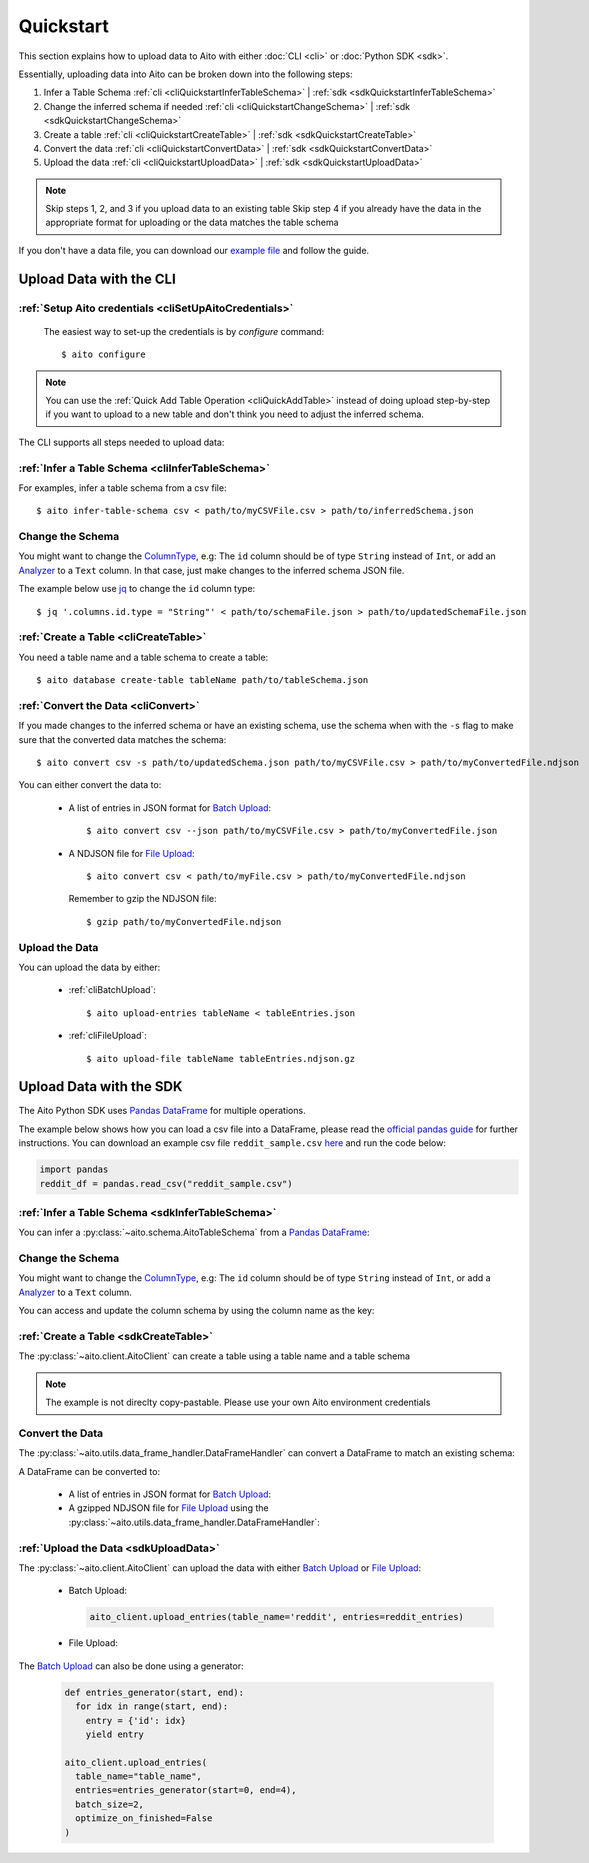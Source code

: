 Quickstart
==========

This section explains how to upload data to Aito with either :doc:`CLI <cli>` or :doc:`Python SDK <sdk>`.

Essentially, uploading data into Aito can be broken down into the following steps:

1. Infer a Table Schema :ref:`cli <cliQuickstartInferTableSchema>` | :ref:`sdk <sdkQuickstartInferTableSchema>`
2. Change the inferred schema if needed :ref:`cli <cliQuickstartChangeSchema>` | :ref:`sdk <sdkQuickstartChangeSchema>`
3. Create a table :ref:`cli <cliQuickstartCreateTable>` | :ref:`sdk <sdkQuickstartCreateTable>`
4. Convert the data :ref:`cli <cliQuickstartConvertData>` | :ref:`sdk <sdkQuickstartConvertData>`
5. Upload the data :ref:`cli <cliQuickstartUploadData>` | :ref:`sdk <sdkQuickstartUploadData>`

.. note::

  Skip steps 1, 2, and 3 if you upload data to an existing table
  Skip step 4 if you already have the data in the appropriate format for uploading or the data matches the table schema

If you don't have a data file, you can download our `example file <https://raw.githubusercontent.com/AitoDotAI/kickstart/master/reddit_sample.csv>`_ and follow the guide.

Upload Data with the CLI
------------------------

:ref:`Setup Aito credentials <cliSetUpAitoCredentials>`
~~~~~~~~~~~~~~~~~~~~~~~~~~~~~~~~~~~~~~~~~~~~~~~~~~~~~~~

  The easiest way to set-up the credentials is by `configure` command::

    $ aito configure

.. note::

  You can use the :ref:`Quick Add Table Operation <cliQuickAddTable>` instead of doing upload step-by-step if
  you want to upload to a new table and don't think you need to adjust the inferred schema.


The CLI supports all steps needed to upload data:

.. _cliQuickstartInferTableSchema:

:ref:`Infer a Table Schema <cliInferTableSchema>`
~~~~~~~~~~~~~~~~~~~~~~~~~~~~~~~~~~~~~~~~~~~~~~~~~

For examples, infer a table schema from a csv file::

  $ aito infer-table-schema csv < path/to/myCSVFile.csv > path/to/inferredSchema.json

.. _cliQuickstartChangeSchema:

Change the Schema
~~~~~~~~~~~~~~~~~

You might want to change the ColumnType_, e.g: The ``id`` column should be of type ``String`` instead of ``Int``,
or add an Analyzer_ to a ``Text`` column. In that case, just make changes to the inferred schema JSON file.

The example below use `jq <https://stedolan.github.io/jq/>`_ to change the ``id`` column type::

  $ jq '.columns.id.type = "String"' < path/to/schemaFile.json > path/to/updatedSchemaFile.json

.. _cliQuickstartCreateTable:

:ref:`Create a Table <cliCreateTable>`
~~~~~~~~~~~~~~~~~~~~~~~~~~~~~~~~~~~~~~

You need a table name and a table schema to create a table::

  $ aito database create-table tableName path/to/tableSchema.json

.. _cliQuickstartConvertData:

:ref:`Convert the Data <cliConvert>`
~~~~~~~~~~~~~~~~~~~~~~~~~~~~~~~~~~~~

If you made changes to the inferred schema or have an existing schema, use the schema when with the ``-s`` flag to make sure that the converted data matches the schema::

  $ aito convert csv -s path/to/updatedSchema.json path/to/myCSVFile.csv > path/to/myConvertedFile.ndjson

You can either convert the data to:

  - A list of entries in JSON format for `Batch Upload`_::

      $ aito convert csv --json path/to/myCSVFile.csv > path/to/myConvertedFile.json

  - A NDJSON file for `File Upload`_::

      $ aito convert csv < path/to/myFile.csv > path/to/myConvertedFile.ndjson

    Remember to gzip the NDJSON file::

      $ gzip path/to/myConvertedFile.ndjson


.. _cliQuickstartUploadData:

Upload the Data
~~~~~~~~~~~~~~~

You can upload the data by either:

  - :ref:`cliBatchUpload`::

      $ aito upload-entries tableName < tableEntries.json

  - :ref:`cliFileUpload`::

      $ aito upload-file tableName tableEntries.ndjson.gz

.. _sdkQuickstartUpload:

Upload Data with the SDK
------------------------

The Aito Python SDK uses `Pandas DataFrame`_ for multiple operations.

The example below shows how you can load a csv file into a DataFrame, please read the `official pandas guide <https://pandas.pydata.org/pandas-docs/stable/user_guide/io.html>`__ for further instructions.
You can download an example csv file ``reddit_sample.csv`` `here <https://raw.githubusercontent.com/AitoDotAI/kickstart/master/reddit_sample.csv>`__ and run the code below:

.. code-block:: python

  import pandas
  reddit_df = pandas.read_csv("reddit_sample.csv")

.. _sdkQuickstartInferTableSchema:

:ref:`Infer a Table Schema <sdkInferTableSchema>`
~~~~~~~~~~~~~~~~~~~~~~~~~~~~~~~~~~~~~~~~~~~~~~~~~

You can infer a :py:class:`~aito.schema.AitoTableSchema` from a `Pandas DataFrame`_:

.. testsetup::

  import pandas as pd
  reddit_df = pd.read_csv("reddit_sample.csv")

.. testcode::

  from aito.schema import AitoTableSchema
  from pprint import pprint
  reddit_schema = AitoTableSchema.infer_from_pandas_data_frame(reddit_df)
  pprint(reddit_schema)

.. testoutput::
  :options: +NORMALIZE_WHITESPACE

  {
    "columns": {
      "author": {
        "nullable": false,
        "type": "String"
      },
      "comment": {
        "analyzer": {
          "customKeyWords": [],
          "customStopWords": [],
          "language": "english",
          "type": "language",
          "useDefaultStopWords": false
        },
        "nullable": false,
        "type": "Text"
      },
      "created_utc": {
        "analyzer": {
          "delimiter": ":",
          "trimWhiteSpace": true,
          "type": "delimiter"
        },
        "nullable": false,
        "type": "Text"
      },
      "date": {
        "analyzer": {
          "delimiter": "-",
          "trimWhiteSpace": true,
          "type": "delimiter"
        },
        "nullable": false,
        "type": "Text"
      },
      "downs": {
        "nullable": false,
        "type": "Int"
      },
      "label": {
        "nullable": false,
        "type": "Int"
      },
      "parent_comment": {
        "analyzer": {
          "customKeyWords": [],
          "customStopWords": [],
          "language": "english",
          "type": "language",
          "useDefaultStopWords": false
        },
        "nullable": false,
        "type": "Text"
      },
      "score": {
        "nullable": false,
        "type": "Int"
      },
      "subreddit": {
        "nullable": false,
        "type": "String"
      },
      "ups": {
        "nullable": false,
        "type": "Int"
      }
    },
    "type": "table"
  }


.. _sdkQuickstartChangeSchema:

Change the Schema 
~~~~~~~~~~~~~~~~~

You might want to change the ColumnType_, e.g: The ``id`` column should be of type ``String`` instead of ``Int``,
or add a Analyzer_ to a ``Text`` column.

You can access and update the column schema by using the column name as the key:

.. testcode::

  from aito.schema import AitoStringType, AitoTokenNgramAnalyzerSchema, AitoAliasAnalyzerSchema

  # Change the label type to String instead of Int
  reddit_schema['label'].data_type = AitoStringType()

  # Change the analyzer of the `comments` column
  reddit_schema['comment'].analyzer = AitoTokenNgramAnalyzerSchema(
    source=AitoAliasAnalyzerSchema('en'),
    min_gram=1,
    max_gram=3
  )

.. _sdkQuickstartCreateTable:

:ref:`Create a Table <sdkCreateTable>`
~~~~~~~~~~~~~~~~~~~~~~~~~~~~~~~~~~~~~~

The :py:class:`~aito.client.AitoClient` can create a table using a table name and a table schema

.. note::
  The example is not direclty copy-pastable. Please use your own Aito environment credentials

.. testsetup::

  from os import environ

  YOUR_AITO_INSTANCE_URL = environ['AITO_INSTANCE_URL']
  YOUR_AITO_INSTANCE_API_KEY = environ['AITO_API_KEY']

.. testcode::

  from aito.client import AitoClient
  aito_client = AitoClient(instance_url=YOUR_AITO_INSTANCE_URL, api_key=YOUR_AITO_INSTANCE_API_KEY)
  aito_client.create_table(table_name='reddit', table_schema=reddit_schema)

.. _sdkQuickstartConvertData:

Convert the Data
~~~~~~~~~~~~~~~~

The :py:class:`~aito.utils.data_frame_handler.DataFrameHandler` can convert a DataFrame to match an existing schema:

.. testcode::

  from aito.utils.data_frame_handler import DataFrameHandler
  data_frame_handler = DataFrameHandler()
  converted_reddit_df = data_frame_handler.convert_df_using_aito_table_schema(
    df=reddit_df,
    table_schema=reddit_schema
  )

A DataFrame can be converted to:

  - A list of entries in JSON format for `Batch Upload`_:

    .. testcode::

      reddit_entries = converted_reddit_df.to_dict(orient="records")

  - A gzipped NDJSON file for `File Upload`_ using the :py:class:`~aito.utils.data_frame_handler.DataFrameHandler`:

    .. testcode::

      data_frame_handler.df_to_format(
        df=converted_reddit_df,
        out_format='ndjson',
        write_output='reddit_sample.ndjson.gz',
        convert_options={'compression': 'gzip'}
      )

.. _sdkQuickstartUploadData:

:ref:`Upload the Data <sdkUploadData>`
~~~~~~~~~~~~~~~~~~~~~~~~~~~~~~~~~~~~~~

The :py:class:`~aito.client.AitoClient` can upload the data with either `Batch Upload`_ or `File Upload`_:

  - Batch Upload:

    .. code-block:: python

      aito_client.upload_entries(table_name='reddit', entries=reddit_entries)

  - File Upload:

    .. testcode::

      from pathlib import Path

      aito_client.upload_file(table_name='reddit', file_path=Path('reddit_sample.ndjson.gz'))

      # Check that the data has been uploaded
      print(aito_client.get_table_size('reddit'))

    .. testoutput::

      10000

    .. testcleanup::

      import os
      aito_client.delete_table('reddit')
      os.unlink('reddit_sample.ndjson.gz')


The `Batch Upload`_ can also be done using a generator:

  .. code-block:: python

    def entries_generator(start, end):
      for idx in range(start, end):
        entry = {'id': idx}
        yield entry

    aito_client.upload_entries(
      table_name="table_name",
      entries=entries_generator(start=0, end=4),
      batch_size=2,
      optimize_on_finished=False
    )

.. _Analyzer: https://aito.ai/docs/api/#schema-analyzer
.. _Batch Upload: https://aito.ai/docs/api/#post-api-v1-data-table-batch
.. _ColumnType: https://aito.ai/docs/api/#schema-column-type
.. _File Upload: https://aito.ai/docs/api/#post-api-v1-data-table-file
.. _Pandas DataFrame: https://pandas.pydata.org/pandas-docs/stable/reference/frame.html
.. _Python Dictionary Object: https://docs.python.org/3/tutorial/datastructures.html#dictionaries
